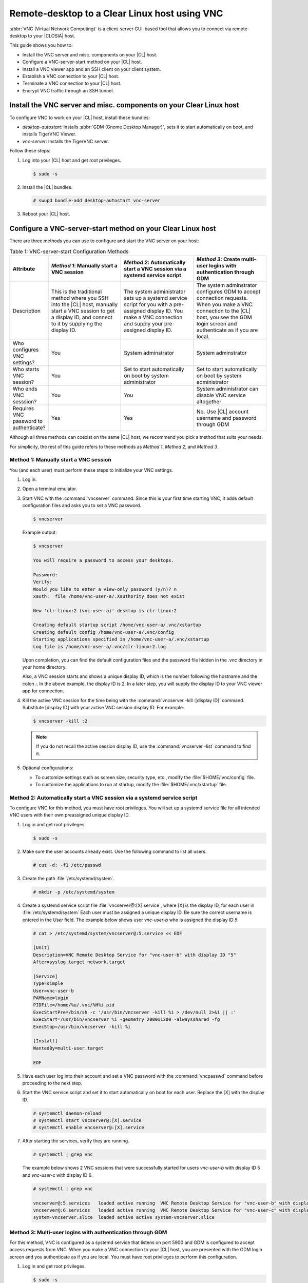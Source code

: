 .. _vnc:

Remote-desktop to a Clear Linux host using VNC
##############################################

:abbr:`VNC (Virtual Network Computing)` is a client-server GUI-based tool
that allows you to connect via remote-desktop to your |CLOSIA| host.    

This guide shows you how to:

* Install the VNC server and misc. components on your |CL| host.
* Configure a VNC-server-start method on your |CL| host.
* Install a VNC viewer app and an SSH client on your client system.
* Establish a VNC connection to your |CL| host.
* Terminate a VNC connection to your |CL| host.
* Encrypt VNC traffic through an SSH tunnel.

Install the VNC server and misc. components on your Clear Linux host
********************************************************************

To configure VNC to work on your |CL| host, install these bundles:

* `desktop-autostart`: Installs :abbr:`GDM (Gnome Desktop Manager)`, sets 
  it to start automatically on boot, and installs TigerVNC Viewer.  
* `vnc-server`: Installs the TigerVNC server.

Follow these steps:

#. Log into your |CL| host and get root privileges.

   .. code-block:: console

      $ sudo -s

#. Install the |CL| bundles.

   .. code-block:: console
      
      # swupd bundle-add desktop-autostart vnc-server

#. Reboot your |CL| host.

Configure a VNC-server-start method on your Clear Linux host
************************************************************

There are three methods you can use to configure and start the VNC server on 
your host: 

.. list-table:: Table 1: VNC-server-start Configuration Methods
   :widths: 10,20,20,20
   :header-rows: 1

   * - Attribute
     - `Method 1`: Manually start a VNC session
     - `Method 2`: Automatically start a VNC session via a systemd service script
     - `Method 3`: Create multi-user logins with authentication through GDM
   * - Description
     - This is the traditional method where you SSH into the |CL| host, manually 
       start a VNC session to get a display ID, and connect to it by 
       supplying the display ID.
     - The system administrator sets up a systemd service script for you with 
       a pre-assigned display ID.  You make a VNC connection and supply 
       your pre-assigned display ID.
     - The system adminstrator configures GDM to accept connection requests.
       When you make a VNC connection to the |CL| host, you see  
       the GDM login screen and authenticate as if you are local.
   * - Who configures VNC settings?
     - You
     - System adminstrator
     - System adminstrator
   * - Who starts VNC session?
     - You
     - Set to start automatically on boot by system administrator
     - Set to start automatically on boot by system administrator
   * - Who ends VNC sesssion?
     - You
     - You
     - System administrator can disable VNC service altogether
   * - Requires VNC password to authenticate?
     - Yes
     - Yes
     - No.  Use |CL| account username and password through GDM


Although all three methods can coexist on the same |CL| host, we recommend 
you pick a method that suits your needs. 

For simplicity, the rest of this guide refers to these methods as 
`Method 1`, `Method 2`, and `Method 3`.

Method 1: Manually start a VNC session
======================================

You (and each user) must perform these steps to initialize your VNC settings.

#. Log in.
#. Open a terminal emulator. 
#. Start VNC with the :command:`vncserver` command.  Since this is your
   first time starting VNC, it adds default configuration files and asks you
   to set a VNC password.

   .. code-block:: console    

      $ vncserver 

   Example output:

   .. code-block:: console    

      $ vncserver

      You will require a password to access your desktops.

      Password:
      Verify:
      Would you like to enter a view-only password (y/n)? n
      xauth:  file /home/vnc-user-a/.Xauthority does not exist

      New 'clr-linux:2 (vnc-user-a)' desktop is clr-linux:2

      Creating default startup script /home/vnc-user-a/.vnc/xstartup
      Creating default config /home/vnc-user-a/.vnc/config
      Starting applications specified in /home/vnc-user-a/.vnc/xstartup
      Log file is /home/vnc-user-a/.vnc/clr-linux:2.log

   Upon completion, you can find the default configuration files and the 
   password file hidden in the `.vnc` directory in your home directory.    

   Also, a VNC session starts and shows a unique display ID, which is the 
   number following the hostname and the colon `:`.  In the above example, the display ID is 2.  In a later step, you will supply the display ID to 
   your VNC viewer app for connection.  

#. Kill the active VNC session for the time being with the 
   :command:`vncserver -kill :[display ID]` command.  Substitute [display ID] 
   with your active VNC session display ID.  For example:

   .. code-block:: console

      $ vncserver -kill :2

   .. note::

      If you do not recall the active session display ID, use the 
      :command:`vncserver -list` command to find it.  

#. Optional configurations:

   * To customize settings such as screen size, security type, etc., 
     modify the :file:`$HOME/.vnc/config` file.  
   * To customize the applications to run at startup, modify the 
     :file:`$HOME/.vnc/xstartup` file.  

Method 2: Automatically start a VNC session via a systemd service script
========================================================================

To configure VNC for this method, you must have root privileges.  You will
set up a systemd service file for all intended VNC users with their own 
preassigned unique display ID.  

#. Log in and get root privileges.

   .. code-block:: console

      $ sudo -s

#. Make sure the user accounts already exist.  Use the following command to 
   list all users.


   .. code-block:: console

      # cut -d: -f1 /etc/passwd

#. Create the path :file:`/etc/systemd/system`.

   .. code-block:: console

      # mkdir -p /etc/systemd/system

#. Create a systemd service script file :file:`vncserver@:[X].service`,
   where [X] is the display ID, for each user in :file:`/etc/systemd/system`
   Each user must be assigned a unique display ID.  Be sure the correct
   username is entered in the `User` field. The example below shows user 
   `vnc-user-b` who is assigned the display ID `5`.  

   .. code-block:: console

      # cat > /etc/systemd/system/vncserver@:5.service << EOF

      [Unit]
      Description=VNC Remote Desktop Service for "vnc-user-b" with display ID "5"
      After=syslog.target network.target

      [Service]
      Type=simple
      User=vnc-user-b
      PAMName=login
      PIDFile=/home/%u/.vnc/%H%i.pid
      ExecStartPre=/bin/sh -c '/usr/bin/vncserver -kill %i > /dev/null 2>&1 || :'
      ExecStart=/usr/bin/vncserver %i -geometry 2000x1200 -alwaysshared -fg
      ExecStop=/usr/bin/vncserver -kill %i

      [Install]
      WantedBy=multi-user.target

      EOF 

#. Have each user log into their account and set a VNC password with 
   the :command:`vncpasswd` command before proceeding to the next step.

#. Start the VNC service script and set it to start automatically on 
   boot for each user.  Replace the [X] with the display ID.

   .. code-block:: console

      # systemctl daemon-reload
      # systemctl start vncserver@:[X].service
      # systemctl enable vncserver@:[X].service

#. After starting the services, verify they are running.  

   .. code-block:: console

      # systemctl | grep vnc

   The example below shows 2 VNC sessions that were successfully started for 
   users `vnc-user-b` with display ID 5 and `vnc-user-c` with display ID 6.

   .. code-block:: console

      # systemctl | grep vnc

      vncserver@:5.services   loaded active running  VNC Remote Desktop Service for "vnc-user-b" with display ID "5"                           
      vncserver@:6.services   loaded active running  VNC Remote Desktop Service for "vnc-user-c" with display ID "6"                           
      system-vncserver.slice  loaded active active system-vncserver.slice    

Method 3: Multi-user logins with authentication through GDM 
===========================================================

For this method, VNC is configured as a systemd service that listens on port 
5900 and GDM is configured to accept access requests from VNC. When you 
make a VNC connection to your |CL| host, you are presented with the GDM login screen and you authenticate as if you are local.  You must have root privileges to perform this configuration.   

#. Log in and get root privileges.

   .. code-block:: console

      $ sudo -s

#. Create the path :file:`/etc/systemd/system`.

   .. code-block:: console

      # mkdir -p /etc/systemd/system

#. Create a systemd socket file :file:`xvnc.socket` and add the following:  

   .. code-block:: console

      # cat > /etc/systemd/system/xvnc.socket << EOF

      [Unit]
      Description=XVNC Server on port 5900

      [Socket]
      ListenStream=5900
      Accept=yes

      [Install]
      WantedBy=sockets.target

      EOF

#. Create a systemd service file :file:`xvnc@.service` and add the following:

   .. code-block:: console

      # cat > /etc/systemd/system/xvnc@.service << EOF

      [Unit]
      Description=Daemon for each XVNC connection

      [Service]
      ExecStart=-/usr/bin/Xvnc -inetd -query localhost -geometry 2000x1200 -once -SecurityTypes=None
      User=nobody
      StandardInput=socket
      StandardError=syslog

      EOF

#. Create the path :file:`/etc/gdm`.

   .. code-block:: console

      # mkdir -p /etc/gdm


#. Create a GDM :file:`custom.conf` file and add the following:

   .. code-block:: console

      # cat > /etc/gdm/custom.conf << EOF

      [xdmcp]
      Enable=true
      Port=177

      EOF

#. Start the VNC socket script and set it to start automatically on boot.  

   .. code-block:: console

      # systemctl daemon-reload
      # systemctl start xvnc.socket
      # systemctl enable xvnc.socket

#. After starting the socket, verify it is running.  

   .. code-block:: console

      # systemctl | grep vnc

   The example below shows the xvnc.socket is running.  

   .. code-block:: console

      # systemctl | grep vnc

      xvnc.socket 		loaded active listening	XVNC Server on port 5900
      system-xvnc.slice 	loaded active active	system-xvnc.slice    

See the `vncserver` Man page for additional information.

Install a VNC viewer app and an SSH client on your client system
****************************************************************

You need a VNC viewer app on your client system to connect to your |CL| host.
An SSH client is only needed if you chose to use `Method 1` or you plan to 
encrypt your VNC traffic, which is discussed later in this guide. 

Perform the steps below to add these apps to your client system.   

Install a VNC viewer app
========================

On |CL|: 

.. code-block:: console

   # swupd bundle-add desktop-autostart

On Ubuntu, Mint:

.. code-block:: console

   # apt-get install xtightvncviewer 

On Fedora: 

.. code-block:: console

   # dnf install tigervnc

On Windows:

* Install `RealVNC for Windows`_
  
On macOS:

* Install `RealVNC for macOS`_ 

Install an SSH client
=====================

* On most Linux distros (Clear Linux, Ubuntu, Mint, Fedora, etc.) and macOS, 
  SSH is built-in so you don't need to install it.
* On Windows, you can install `Putty`_.

Establish a VNC connection to your Clear Linux host
***************************************************

Depending on the VNC-server-configuration method chosen, use the appropriate VNC connection:  

If you chose `Method 1`, you must take a few extra steps by 
using SSH to connect to your |CL| host and then manually launching VNC. 

If you chose `Method 2`, get your preassigned VNC display ID from your
system administrator first and then proceed to the 
:ref:`connect-to-vnc-session` section below.

If you chose `Method 3`, proceed to the 
:ref:`connect-to-vnc-session` below.  


SSH into your Clear Linux host and launch VNC
=============================================

#. SSH into your Clear Linux host

   #. On Linux distros and macOS:

      .. code-block:: console

         $ ssh [username]@[clear-linux-host-ip-address]

   #. On Windows:

      #. Launch Putty.
      #. Under the :guilabel:`Category` section, select :guilabel:`Session`.
         See Figure 1.
      #. Enter the IP address of your Clear Linux host in the 
         :guilabel:`Host Name (or IP address)` field. 
      #. Set the :guilabel:`Connection type` option to :guilabel:`SSH`.
      #. Click the :guilabel:`Open` button.

         .. figure:: ./figures/vnc/vnc-1.png
            :scale: 90 %
            :alt: Putty - configure SSH session settings

            Figure 1: Putty - configure SSH session settings

#. Log in with your |CL| username and password. Do not use your VNC 
   password.  
#. Start a VNC session.

   .. code-block:: console

      $ vncserver

   Example output:

   .. code-block:: console

      $ vncserver

      New 'clr-linux:3 (vnc-user-c)' desktop is clr-linux:3

      Starting applications specified in /home/vnc-user-c/.vnc/xstartup
      Log file is /home/vnc-user-c/.vnc/clr-linux:3.log

#. Take note of the generated display ID because you will input it into
   the VNC viewer app to establish the connection.  The above example shows 
   the display ID is 3.  

   .. note::

      VNC automatically picks a unique display ID unless you specify one.  
      To specify a display ID, enter a unique number that is not already 
      in use after the colon.  For example: 

   .. code-block:: console

      $ vncserver :8

#. You can now end the SSH connection by logging out.  This does 
   not terminate your active VNC session.   

.. _connect-to-vnc-session:

Connect to your VNC session
===========================

For `Method 1` and `Method 2`, you must connect to a specific active session 
or display ID using one of two options: 

* Use a fully-qualified VNC port number, which consists of the default VNC
  server port (5900) plus the display ID
* Use the display ID  

For example, if the display ID is 3, it can be specified as `5903` or just 
as `3`. For `Method 3`, VNC does not expect a display ID.  Use `5900`. For simplicity, the instructions below use the fully-qualified VNC port
number.

**On Linux distros:**

#. Open a terminal emulator and enter:

   .. code-block:: console

      $ vncviewer [clear-linux-host-ip-address]:[fully-qualified VNC port  number]

#. Enter your credentials.

   * For `Method 1` and `Method 2`, enter your VNC password.  No username is
     required.  
   * For `Method 3`, enter your |CL| account username and password through
     GDM.

     .. note::

        With `Method 3`, you cannot remotely log into your |CL| host through
        VNC if you are logged in locally and vice versa.      

**On Windows and macOS using `RealVNC` app:**

#. Start the RealVNC viewer app. See Figure 2.
#. Enter the IP address of the Clear Linux host and the fully-qualified 
   VNC port number.

   The following screenshot shows connecting to |CL| host 
   192.168.25.54 with a fully-qualified VNC port number 5902.

   .. figure:: ./figures/vnc/vnc-2.png
      :scale: 90 %
      :alt: RealVNC Viewer

      Figure 2: RealVNC Viewer

#. Press the :kbd:`Enter` key.

#. Enter your credentials.

   * For `Method 1` and `Method 2`, enter your VNC password.  No username is
     required.  
   * For `Method 3`, enter your |CL| account username and password through
     GDM.

     .. note::

        With `Method 3`, you cannot remotely log into your |CL| host through
        VNC if you are logged in locally and vice versa.
  
`Optional: Configure RealVNC Image Quality` 
-------------------------------------------

To increase the RealVNC viewer image quality, manually change the `ColorLevel` value. Follow these steps:

#. Right-click a connection node and select :guilabel:`Properties...`.
   See Figure 3.

   .. figure:: ./figures/vnc/vnc-3.png
      :scale: 90 %
      :alt: RealVNC Viewer - change connection node properties

      Figure 3: RealVNC Viewer - change connection node properties

#. Select the :guilabel:`Expert` tab. See Figure 4.

#. Select the :guilabel:`ColorLevel` setting and change it to your
   preferred setting.

   .. figure:: ./figures/vnc/vnc-4.png
      :scale: 90 %
      :alt: RealVNC Viewer - change ColorLevel

      Figure 4: RealVNC Viewer - change :guilabel:`ColorLevel`

Terminate a VNC connection to your Clear Linux host
***************************************************

For `Method 1` and `Method 2`, once started, a VNC session remains active 
on your |CL| host even if you close your VNC viewer app. If you want to
truly terminate an active VNC session, follow these steps:

#. SSH into your Clear Linux host.
#. Open a terminal emulator.
#. Find the active VNC session display ID with the command 
   :command:`vncserver -list`.

   .. code-block:: console

      $ vncserver -list

#. Terminate it with the :command:`vncserver -kill` command followed by a
   colon and the display ID.

   .. code-block:: console

      $ vncserver -kill :[display ID]

#. For `Method 3`, only the system administrator can stop and disable the
   VNC service by using these commands:

   .. code-block:: console

      # systemctl stop xvnc.socket
      # systemctl disable xnvc.socket


Encrypt VNC traffic through an SSH tunnel
*****************************************

By default, VNC traffic is not encrypted.  Figure 6 shows an example warning 
from RealVNC Viewer.

.. figure:: ./figures/vnc/vnc-6.png
   :scale: 90 %
   :alt: RealVNC Viewer - Connection not encrypted warning

   Figure 6: RealVNC Viewer - Connection not encrypted warning

To add security, VNC traffic can be routed through an SSH tunnel. This is accomplished by following these steps:

#. Configure the VNC server to only accept connection from localhost by 
   adding the `-localhost` option.
#. Set up an SSH tunnel between your client system and your |CL| host.  
   Your client system will forward traffic from the localhost (the client) 
   destined for a specified fully-qualified VNC port number (on the client) 
   to your |CL| host with the same port number.  
#. The VNC viewer app on your client system will now connect to localhost, 
   instead of the IP address of your |CL| host.

Configure VNC to only accept connection from localhost
======================================================

For `Method 1`:

#. Edit the :file:`config` file located in :file:`$HOME/.vnc` and uncomment
   the `# localhost` line.  It should look like this:

   .. code-block:: console

      ## Supported server options to pass to vncserver upon invocation can be listed
      ## in this file. See the following manpages for more: vncserver(1)
      Xvnc(1).
      ## Several common ones are shown below. Uncomment and modify to your liking.
      ##
      # securitytypes=vncauth,tlsvnc
      # desktop=sandbox
      # geometry=2000x1200
      localhost
      # alwaysshared

#. If an active session exists, kill it, and then restart it. 

For `Method 2`:

#. Edit the systemd service script :file:`vncserver@:[X].service` located in 
   :file:`/etc/systemd/system` and add `-localhost` to the `ExecStart`
   line. The example below uses vncserver@:5.service:

   .. code-block:: console

      [Unit]
      Description=VNC Remote Desktop Service for "vnc-user-b" with display ID "5"
      After=syslog.target network.target

      [Service]
      Type=simple
      User=vnc-user-b
      PAMName=login
      PIDFile=/home/%u/.vnc/%H%i.pid
      ExecStartPre=/bin/sh -c '/usr/bin/vncserver -kill %i > /dev/null 2>&1 || :'
      ExecStart=/usr/bin/vncserver %i -geometry 2000x1200 -localhost -alwaysshared -fg
      ExecStop=/usr/bin/vncserver -kill %i

      [Install]
      WantedBy=multi-user.target

#. Restart the service script:

   .. code-block:: console

      # systemctl daemon-load
      # systemctl restart vncserver@:5.service

For `Method 3`:

#. No change is needed to the :file:`xvnc@service` script.  

   After you have restarted your VNC session, you can verify that it only
   accepts connections from localhost by using the :command:`netstat`
   command like this: 
   
   .. code-block:: console

      $ netstat -plant

   .. note::

      Add the |CL| `network-basic` bundle to get the :command:`netstat`
      command.

Figure 7 shows two VNC sessions (5901 and 5905) accepting connections from
any host as specified by the `0.0.0.0`'s.  This is before the `-localhost` option was used.  

.. figure:: ./figures/vnc/vnc-7.png
   :scale: 100 %
   :alt: VNC session accepting connection from any host

   Figure 7: VNC sessions (5901 and 5905) accepting connections from any host

Figure 8 shows two VNC sessions (5901 and 5905) only accepting connections from localhost as specified by `127.0.0.1`'s. This is after the `-localhost` option was used.  
 
.. figure:: ./figures/vnc/vnc-8.png
   :scale: 100 %
   :alt: VNC session only accepting connection from localhost

   Figure 8: VNC sessions (5901 and 5905) only accepting connections from localhost

Set up an SSH tunnel from your client system to your |CL| host
==============================================================

**On Linux distros and macOS:**

#. Open terminal emulator and enter:

   .. code-block:: console

      $ ssh -L [client port number]:localhost:[fully-qualified VNC port number] \ 
      -N -f -l [username] [clear-linux-host-ip-address]

#. Enter your |CL| account password (not your VNC password).

   .. note:: 

      *	`-L` specifies that [client port number] on the localhost (on the
        client side) is forwarded to [fully-qualified VNC port number] 
        (on the server side).
      * Replace `[client port number]` with an available client port number 
        (for example: 1234). For simplicity, you can make the 
        `[client port number]` the same as the `[fully-qualified VNC port number]`.
      * Replace `[fully-qualified VNC port number]` with 5900 (default VNC 
        port) plus the display ID.  For example, if the display ID is 2, 
        the fully-qualified VNC port number is is 5902. 
      *	`-N` tells SSH to only forward ports and not execute a remote 
        command.
      *	`-f` tells SSH to go into the background before command execution.
      *	`-l` specifies the username to log in as.

**On Windows:**

#. Launch Putty.
#. Specify the |CL| VNC host to connect to. 
	
   #. Under the :guilabel:`Category` section, select :guilabel:`Session`. 
      See Figure 1.
   #. Enter the IP address of your Clear Linux host in the 
      :guilabel:`Host Name (or IP address)` field. 
   #. Set the :guilabel:`Connection type` option to :guilabel:`SSH`.

#. Configure the SSH tunnel.  See Figure 9 for an example.

   #. Under the :guilabel:`Category` section, go to 
      :guilabel:`Connection` > :guilabel:`SSH` > :guilabel:`Tunnels`.
		
   #. In the :guilabel:`Source port` field, enter an available client 
      port number (for example: 1234). For simplicity, you can make the
      `Source port` the same as the fully-qualified VNC port number.
    
   #. In the :guilabel:`Destination` field, enter 
      `localhost:` plus the fully-qualified VNC port number.

   #. Click the :guilabel:`Add` button.
 
      .. figure:: ./figures/vnc/vnc-9.png
         :scale: 100 %
         :alt: Putty - configure SSH tunnel

         Figure 9: Putty - configure SSH tunnel

#. Click the :guilabel:`Open` button.
#. Enter your |CL| account password (not your VNC password).

Connect to a VNC session through an SSH tunnel
==============================================

After you have set up an SSH tunnel, follow these instructions to connect to 
your VNC session.

**On Linux distros:**

#. Open terminal emulator and enter:

   .. code-block:: console

      $ vncviewer localhost:[client port number]

**On Windows and macOS using `RealVNC`:**

#. Start the RealVNC viewer app.
#. Enter `localhost` and the fully-qualified VNC port number.  See Figure 10
   for an example.

   .. figure:: ./figures/vnc/vnc-10.png
      :scale: 100 %
      :alt: RealVNC viewer app connecting to localhost:1234
 
      Figure 10: RealVNC viewer app connecting to `localhost:1234`

      .. note:: 

         RealVNC will still warn that the connection is not encrypted even 
         though its traffic is going through the SSH tunnel.  You can ignore 
         this warning.

.. _RealVNC for Windows: https://www.realvnc.com/en/connect/download/viewer/windows/
.. _RealVNC for macOS: https://www.realvnc.com/en/connect/download/viewer/macos/
.. _Putty: https://www.chiark.greenend.org.uk/~sgtatham/putty/latest.html
